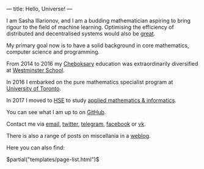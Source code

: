 ---
title: Hello, Universe!
---

I am Sasha Illarionov, and I am a budding mathematician aspiring to
bring rigour to the field of machine learning. Optimising the
efficiency of distributed and decentralised systems would also be
[[http://worrydream.com/ClimateChange/][great]].

My primary goal now is to have a solid background in core mathematics,
computer science and programming.

From 2014 to 2016 my [[https://en.wikipedia.org/wiki/Cheboksary][Cheboksary]] education was extraordinarily diversified at
[[http://www.westminster.org.uk/westminster/][Westminster School]].

In 2016 I embarked on the pure mathematics specialist program at
[[https://umus.github.io/ut-umu][University of Toronto]].

In 2017 I moved to [[https://cs.hse.ru][HSE]] to study [[https://github.com/sdll/michi][applied mathematics & informatics]].

You can see what I am up to on [[https://github.com/sdll][GitHub]].

Contact me via [[mailto:alex2i@mail.ru][email]], [[https://twitter.com/sdllio][twitter]], [[https://t.me/sdllio][telegram]], [[https://www.facebook.com/sdllai][facebook]] or [[https://vk.com/sdllio][vk]].

There is also a range of posts on miscellania in a [[./log/][weblog]].

Here you can also find:

#+BEGIN_EXPORT html
$partial("templates/page-list.html")$
#+END_EXPORT
